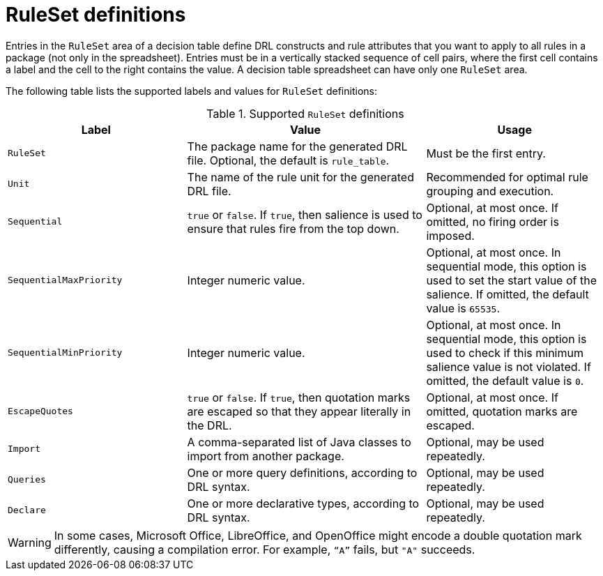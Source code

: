 [id="ref-decision-tables-rule-set-entries_{context}"]
= RuleSet definitions

Entries in the `RuleSet` area of a decision table define DRL constructs and rule attributes that you want to apply to all rules in a package (not only in the spreadsheet). Entries must be in a vertically stacked sequence of cell pairs, where the first cell contains a label and the cell to the right contains the value. A decision table spreadsheet can have only one `RuleSet` area.

The following table lists the supported labels and values for `RuleSet` definitions:

.Supported `RuleSet` definitions
[cols="30%,40%,30%", options="header"]
|===
|Label |Value |Usage

|`RuleSet`
|The package name for the generated DRL file. Optional, the default is `rule_table`.
|Must be the first entry.

|`Unit`
|The name of the rule unit for the generated DRL file.
|Recommended for optimal rule grouping and execution.

|`Sequential`
|`true` or `false`. If `true`, then salience is used to ensure that rules fire from the top down.
|Optional, at most once. If omitted, no firing order is imposed.

|`SequentialMaxPriority`
|Integer numeric value.
|Optional, at most once. In sequential mode, this option is used to set the start value of the salience. If omitted, the default value is `65535`.

|`SequentialMinPriority`
|Integer numeric value.
|Optional, at most once. In sequential mode, this option is used to check if this minimum salience value is not violated. If omitted, the default value is `0`.

|`EscapeQuotes`
|`true` or `false`. If `true`, then quotation marks are escaped so that they appear literally in the DRL.
|Optional, at most once. If omitted, quotation marks are escaped.

|`Import`
|A comma-separated list of Java classes to import from another package.
|Optional, may be used repeatedly.

|`Queries`
|One or more query definitions, according to DRL syntax.
|Optional, may be used repeatedly.

|`Declare`
|One or more declarative types, according to DRL syntax.
|Optional, may be used repeatedly.
|===

//@comment Excluded because uncertain in Kogito at the moment. (Stetson 7 Apr 2020)
////
|`Variables`
|Declarations of DRL globals (a type followed by a variable name). Multiple global definitions must be separated by commas.
|Optional, may be used repeatedly.

|`Functions`
|One or more function definitions, according to DRL syntax.
|Optional, may be used repeatedly.
////

WARNING: In some cases, Microsoft Office, LibreOffice, and OpenOffice might encode a double quotation mark differently, causing a compilation error. For example, `"`A`"` fails, but `"A"` succeeds.
